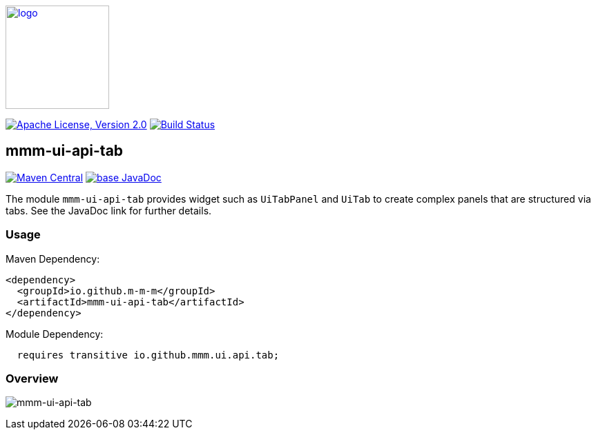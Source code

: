 image:https://m-m-m.github.io/logo.svg[logo,width="150",link="https://m-m-m.github.io"]

image:https://img.shields.io/github/license/m-m-m/ui-api.svg?label=License["Apache License, Version 2.0",link=https://github.com/m-m-m/ui-api/blob/master/LICENSE]
image:https://github.com/m-m-m/ui-api/actions/workflows/build.yml/badge.svg["Build Status",link="https://github.com/m-m-m/ui-api/actions/workflows/build.yml"]

== mmm-ui-api-tab

image:https://img.shields.io/maven-central/v/io.github.m-m-m/mmm-ui-api-tab.svg?label=Maven%20Central["Maven Central",link=https://search.maven.org/search?q=g:io.github.m-m-m%20a:mmm-ui-api*]
image:https://javadoc.io/badge2/io.github.m-m-m/mmm-ui-api-tab/javadoc.svg["base JavaDoc", link=https://javadoc.io/doc/io.github.m-m-m/mmm-ui-api-tab]

The module `mmm-ui-api-tab` provides widget such as `UiTabPanel` and `UiTab` to create complex panels that are structured via tabs.
See the JavaDoc link for further details.

=== Usage

Maven Dependency:
```xml
<dependency>
  <groupId>io.github.m-m-m</groupId>
  <artifactId>mmm-ui-api-tab</artifactId>
</dependency>
```
Module Dependency:
```java
  requires transitive io.github.mmm.ui.api.tab;
```

=== Overview

image:../src/main/javadoc/doc-files/ui-api-tab.svg[mmm-ui-api-tab]
